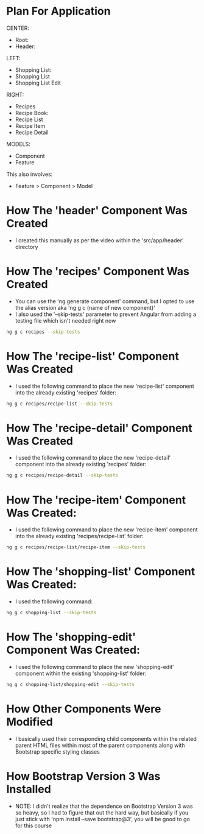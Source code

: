 * Plan For Application
CENTER:
- Root:
- Header:

LEFT:
- Shopping List:
- Shopping List 
- Shopping List Edit

RIGHT:
- Recipes
- Recipe Book:
- Recipe List
- Recipe Item
- Recipe Detail

MODELS:
- Component
- Feature

This also involves:
- Feature > Component > Model

* How The 'header' Component Was Created
- I created this manually as per the video within the 'src/app/header' directory

* How The 'recipes' Component Was Created 
- You can use the 'ng generate component' command, but I opted to use the alias version aka 'ng g c (name of new component)'
- I also used the '--skip-tests' parameter to prevent Angular from adding a testing file which isn't needed right now
#+BEGIN_SRC bash
ng g c recipes --skip-tests
#+END_SRC

* How The 'recipe-list' Component Was Created
- I used the following command to place the new 'recipe-list' component into the already existing 'recipes' folder:
#+BEGIN_SRC bash
ng g c recipes/recipe-list --skip-tests
#+END_SRC

* How The 'recipe-detail' Component Was Created
- I used the following command to place the new 'recipe-detail' component into the already existing 'recipes' folder:
#+BEGIN_SRC bash
ng g c recipes/recipe-detail --skip-tests
#+END_SRC

* How The 'recipe-item' Component Was Created:
- I used the following command to place the new 'recipe-item' component into the already existing 'recipes/recipe-list' folder:
#+BEGIN_SRC bash
ng g c recipes/recipe-list/recipe-item --skip-tests
#+END_SRC

* How The 'shopping-list' Component Was Created:
- I used the following command:
#+BEGIN_SRC bash
ng g c shopping-list --skip-tests
#+END_SRC

* How The 'shopping-edit' Component Was Created:
- I used the following command to place the new 'shopping-edit' component within the existing 'shopping-list' folder:
#+BEGIN_SRC bash
ng g c shopping-list/shopping-edit --skip-tests
#+END_SRC

* How Other Components Were Modified
- I basically used their corresponding child components within the related parent HTML files within most of the parent components along with Bootstrap specific styling classes

* How Bootstrap Version 3 Was Installed
- NOTE: I didn't realize that the dependence on Bootstrap Version 3 was so heavy, so I had to figure that out the hard way, but basically if you just stick with 'npm install --save bootstrap@3', you will be good to go for this course